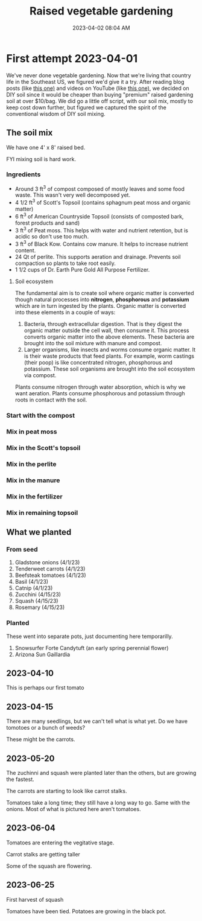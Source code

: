 :PROPERTIES:
:ID:       d9d045d0-8598-4e5f-be7e-f61312460d3d
:END:
#+title: Raised vegetable gardening
#+date: 2023-04-02 08:04 AM
#+updated: 2023-06-26 07:46 AM
#+filetags: :countrylife:gardening:
#+OPTIONS: ^:{}

* First attempt 2023-04-01
  We've never done vegetable gardening. Now that we're living that country life
  in the Southeast US, we figured we'd give it a try. After reading blog posts
  (like [[https://www.planetnatural.com/raised-bed-soil/][this one)]] and videos on YouTube (like [[https://youtu.be/ckgLec0eudc][this one)]], we decided on DIY soil
  since it would be cheaper than buying "premium" raised gardening soil at over
  $10/bag. We did go a little off script, with our soil mix, mostly to keep cost
  down further, but figured we captured the spirit of the conventional wisdom of
  DIY soil mixing.
** The soil mix
   We have one 4' x 8' raised bed.

   FYI mixing soil is hard work.
*** Ingredients
    - Around 3 ft^{3} of compost composed of mostly leaves and some food waste.
      This wasn't very well decomposed yet.
    - 4 1/2 ft^{3} of Scott's Topsoil (contains sphagnum peat moss and organic
      matter)
    - 6 ft^{3} of American Countryside Topsoil (consists of composted bark,
      forest products and sand)
    - 3 ft^{3} of Peat moss. This helps with water and nutrient retention, but is
      acidic so don't use too much.
    - 3 ft^{3} of Black Kow. Contains cow manure. It helps to increase nutrient
      content.
    - 24 Qt of perlite. This supports aeration and drainage. Prevents soil
      compaction so plants to take root easily.
    - 1 1/2 cups of Dr. Earth Pure Gold All Purpose Fertilizer.

    #+attr_html: :width 750
    [[file:images/raised_bed_20230401_1.webp]]
**** Soil ecosystem
     The fundamental aim is to create soil where organic matter is converted
     though natural processes into *nitrogen*, *phosphorous* and *potassium*
     which are in turn ingested by the plants. Organic matter is converted into
     these elements in a couple of ways:
     1. Bacteria, through extracellular digestion. That is they digest the
        organic matter outside the cell wall, then consume it. This process
        converts organic matter into the above elements. These bacteria are
        brought into the soil mixture with manure and compost.
     2. Larger organisms, like insects and worms consume organic matter. It is
        their waste products that feed plants. For example, worm castings (their
        poop) is like concentrated nitrogen, phosphorous and potassium. These
        soil organisms are brought into the soil ecosystem via compost.

     Plants consume nitrogen through water absorption, which is why we want
     aeration. Plants consume phosphorous and potassium through roots in contact
     with the soil.

*** Start with the compost
    #+attr_html: :width 750
    [[file:images/raised_bed_20230401_2.webp]]
*** Mix in peat moss
    #+attr_html: :width 750
    [[file:images/raised_bed_20230401_3.webp]]
*** Mix in the Scott's topsoil
    #+attr_html: :width 750
    [[file:images/raised_bed_20230401_4.webp]]
*** Mix in the perlite
    #+attr_html: :width 750
    [[file:images/raised_bed_20230401_5.webp]]
*** Mix in the manure
    #+attr_html: :width 750
    [[file:images/raised_bed_20230401_6.webp]]
*** Mix in the fertilizer
    #+attr_html: :width 750
    [[file:images/raised_bed_20230401_7.webp]]
*** Mix in remaining topsoil
    #+attr_html: :width 750
    [[file:images/raised_bed_20230401_8.webp]]

** What we planted
*** From seed
   1. Gladstone onions (4/1/23)
   2. Tenderweet carrots (4/1/23)
   3. Beefsteak tomatoes (4/1/23)
   4. Basil (4/1/23)
   5. Catnip (4/1/23)
   6. Zucchini (4/15/23)
   7. Squash (4/15/23)
   8. Rosemary  (4/15/23)
*** Planted
    These went into separate pots, just documenting here temporarilly.
   1. Snowsurfer Forte Candytuft (an early spring perennial flower)
   2. Arizona Sun Gaillardia

** 2023-04-10
   This is perhaps our first tomato
   #+attr_html: :width 750
   [[file:images/raised_bed_20230410_possible_first_tomato.webp]]

** 2023-04-15
   There are many seedlings, but we can't tell what is what yet. Do we have tomotoes or a bunch of weeds?
   #+attr_html: :width 750
   [[file:images/raised_bed_20230415_seedlings.webp]]

   These might be the carrots.
   #+attr_html: :width 750
   [[file:images/raised_bed_20230415_possible_carrots.webp]]
** 2023-05-20
   The zuchinni and squash were planted later than the others, but are growing the fastest.
   #+attr_html: :width 750
   [[file:images/raised_bed_20230520_update_1.webp]]

   The carrots are starting to look like carrot stalks.
   #+attr_html: :width 750
   [[file:images/raised_bed_20230520_update_2.webp]]

   Tomatoes take a long time; they still have a long way to go. Same with the onions. Most of what is pictured here aren't tomatoes.
   #+attr_html: :width 750
   [[file:images/raised_bed_20230520_update_3.webp]]
** 2023-06-04
   Tomatoes are entering the vegitative stage.
   #+attr_html: :width 750
   [[file:images/raised_bed_2023_06_04_update_2.webp]]

   Carrot stalks are getting taller
   #+attr_html: :width 750
   [[file:images/raised_bed_2023_06_04_update_1.webp]]

   Some of the squash are flowering.
   #+attr_html: :width 750
   [[file:images/raised_bed_2023_06_04_update_3.webp]]

** 2023-06-25
   First harvest of squash
   #+attr_html: :width 750
   [[file:images/raised_bed_20230625_update_1.webp]]

   Tomatoes have been tied. Potatoes are growing in the black pot.
   #+attr_html: :width 750
   [[file:images/raised_bed_20230625_update_2.webp]]

